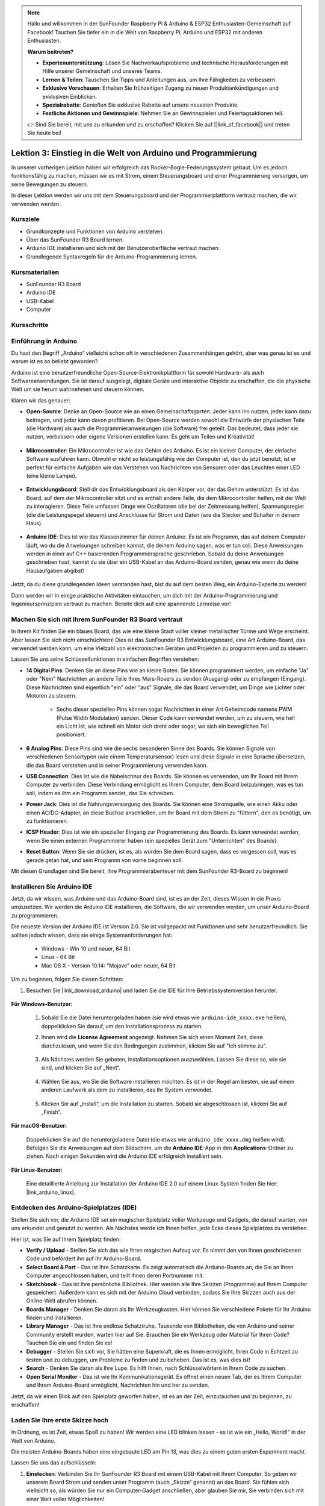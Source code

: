.. note::

    Hallo und willkommen in der SunFounder Raspberry Pi & Arduino & ESP32 Enthusiasten-Gemeinschaft auf Facebook! Tauchen Sie tiefer ein in die Welt von Raspberry Pi, Arduino und ESP32 mit anderen Enthusiasten.

    **Warum beitreten?**

    - **Expertenunterstützung**: Lösen Sie Nachverkaufsprobleme und technische Herausforderungen mit Hilfe unserer Gemeinschaft und unseres Teams.
    - **Lernen & Teilen**: Tauschen Sie Tipps und Anleitungen aus, um Ihre Fähigkeiten zu verbessern.
    - **Exklusive Vorschauen**: Erhalten Sie frühzeitigen Zugang zu neuen Produktankündigungen und exklusiven Einblicken.
    - **Spezialrabatte**: Genießen Sie exklusive Rabatte auf unsere neuesten Produkte.
    - **Festliche Aktionen und Gewinnspiele**: Nehmen Sie an Gewinnspielen und Feiertagsaktionen teil.

    👉 Sind Sie bereit, mit uns zu erkunden und zu erschaffen? Klicken Sie auf [|link_sf_facebook|] und treten Sie heute bei!

Lektion 3: Einstieg in die Welt von Arduino und Programmierung
==================================================================

In unserer vorherigen Lektion haben wir erfolgreich das Rocker-Bogie-Federungssystem gebaut. 
Um es jedoch funktionsfähig zu machen, müssen wir es mit Strom, einem Steuerungsboard und einer Programmierung versorgen, um seine Bewegungen zu steuern.

In dieser Lektion werden wir uns mit dem Steuerungsboard und der Programmierplattform vertraut machen, die wir verwenden werden.

.. image:: img/upload_blink.gif

Kursziele
-------------------------

* Grundkonzepte und Funktionen von Arduino verstehen.
* Über das SunFounder R3 Board lernen.
* Arduino IDE installieren und sich mit der Benutzeroberfläche vertraut machen.
* Grundlegende Syntaxregeln für die Arduino-Programmierung lernen.



Kursmaterialien
-----------------------

* SunFounder R3 Board
* Arduino IDE
* USB-Kabel
* Computer

Kursschritte
--------------

Einführung in Arduino
--------------------------

Du hast den Begriff „Arduino“ vielleicht schon oft in verschiedenen Zusammenhängen gehört, aber was genau ist es und warum ist es so beliebt geworden?

Arduino ist eine benutzerfreundliche Open-Source-Elektronikplattform für sowohl Hardware- als auch Softwareanwendungen. Sie ist darauf ausgelegt, digitale Geräte und interaktive Objekte zu erschaffen, die die physische Welt um sie herum wahrnehmen und steuern können.

Klären wir das genauer:

* **Open-Source**: Denke an Open-Source wie an einen Gemeinschaftsgarten. Jeder kann ihn nutzen, jeder kann dazu beitragen, und jeder kann davon profitieren. Bei Open-Source werden sowohl die Entwürfe der physischen Teile (die Hardware) als auch die Programmieranweisungen (die Software) frei geteilt. Das bedeutet, dass jeder sie nutzen, verbessern oder eigene Versionen erstellen kann. Es geht um Teilen und Kreativität!

    .. image:: img/arduino_oscomm.png
        :width: 400
        :align: center

* **Mikrocontroller**: Ein Mikrocontroller ist wie das Gehirn des Arduino. Es ist ein kleiner Computer, der einfache Software ausführen kann. Obwohl er nicht so leistungsfähig wie der Computer ist, den du jetzt benutzt, ist er perfekt für einfache Aufgaben wie das Verstehen von Nachrichten von Sensoren oder das Leuchten einer LED (eine kleine Lampe).

    .. image:: img/arduino_micro.jpg
        :width: 500
        :align: center

* **Entwicklungsboard**: Stell dir das Entwicklungsboard als den Körper vor, der das Gehirn unterstützt. Es ist das Board, auf dem der Mikrocontroller sitzt und es enthält andere Teile, die dem Mikrocontroller helfen, mit der Welt zu interagieren. Diese Teile umfassen Dinge wie Oszillatoren (die bei der Zeitmessung helfen), Spannungsregler (die die Leistungspegel steuern) und Anschlüsse für Strom und Daten (wie die Stecker und Schalter in deinem Haus).

    .. image:: img/arduino_board.png
        :width: 600
        :align: center

* **Arduino IDE**: Dies ist wie das Klassenzimmer für deinen Arduino. Es ist ein Programm, das auf deinem Computer läuft, wo du die Anweisungen schreiben kannst, die deinem Arduino sagen, was er tun soll. Diese Anweisungen werden in einer auf C++ basierenden Programmiersprache geschrieben. Sobald du deine Anweisungen geschrieben hast, kannst du sie über ein USB-Kabel an das Arduino-Board senden, genau wie wenn du deine Hausaufgaben abgibst!

    .. image:: img/arduino_ide_icon.png
        :width: 200
        :align: center

Jetzt, da du diese grundlegenden Ideen verstanden hast, bist du auf dem besten Weg, ein Arduino-Experte zu werden!

Dann werden wir in einige praktische Aktivitäten eintauchen, um dich mit der Arduino-Programmierung und Ingenieursprinzipien vertraut zu machen. 
Bereite dich auf eine spannende Lernreise vor!



Machen Sie sich mit Ihrem SunFounder R3 Board vertraut
-------------------------------------------------------------

In Ihrem Kit finden Sie ein blaues Board, das wie eine kleine Stadt voller kleiner metallischer Türme und Wege erscheint. Aber lassen Sie sich nicht einschüchtern! Dies ist das SunFounder R3 Entwicklungsboard, eine Art Arduino-Board, das verwendet werden kann, um eine Vielzahl von elektronischen Geräten und Projekten zu programmieren und zu steuern.

Lassen Sie uns seine Schlüsselfunktionen in einfachen Begriffen verstehen:

.. image:: img/sf_r3.jpg
    :width: 800

* **14 Digital Pins**: Denken Sie an diese Pins wie an kleine Boten. Sie können programmiert werden, um einfache "Ja" oder "Nein" Nachrichten an andere Teile Ihres Mars-Rovers zu senden (Ausgang) oder zu empfangen (Eingang). Diese Nachrichten sind eigentlich "ein" oder "aus" Signale, die das Board verwendet, um Dinge wie Lichter oder Motoren zu steuern.

    * Sechs dieser speziellen Pins können sogar Nachrichten in einer Art Geheimcode namens PWM (Pulse Width Modulation) senden. Dieser Code kann verwendet werden, um zu steuern, wie hell ein Licht ist, wie schnell ein Motor sich dreht oder sogar, wo sich ein bewegliches Teil positioniert.


* **6 Analog Pins**: Diese Pins sind wie die sechs besonderen Sinne des Boards. Sie können Signale von verschiedenen Sensortypen (wie einem Temperatursensor) lesen und diese Signale in eine Sprache übersetzen, die das Board verstehen und in seiner Programmierung verwenden kann.

* **USB Connection**: Dies ist wie die Nabelschnur des Boards. Sie können es verwenden, um Ihr Board mit Ihrem Computer zu verbinden. Diese Verbindung ermöglicht es Ihrem Computer, dem Board beizubringen, was es tun soll, indem es ihm ein Programm sendet, das Sie schreiben.

* **Power Jack**: Dies ist die Nahrungsversorgung des Boards. Sie können eine Stromquelle, wie einen Akku oder einen AC/DC-Adapter, an diese Buchse anschließen, um Ihr Board mit dem Strom zu "füttern", den es benötigt, um zu funktionieren.

* **ICSP Header**: Dies ist wie ein spezieller Eingang zur Programmierung des Boards. Es kann verwendet werden, wenn Sie einen externen Programmierer haben (ein spezielles Gerät zum "Unterrichten" des Boards).

* **Reset Button**: Wenn Sie sie drücken, ist es, als würden Sie dem Board sagen, dass es vergessen soll, was es gerade getan hat, und sein Programm von vorne beginnen soll.

Mit diesen Grundlagen sind Sie bereit, Ihre Programmierabenteuer mit dem SunFounder R3-Board zu beginnen!

.. _install_arduino_ide:

Installieren Sie Arduino IDE
--------------------------------------

Jetzt, da wir wissen, was Arduino und das Arduino-Board sind, ist es an der Zeit, dieses Wissen in die Praxis umzusetzen. Wir werden die Arduino IDE installieren, die Software, die wir verwenden werden, um unser Arduino-Board zu programmieren.

Die neueste Version der Arduino IDE ist Version 2.0. Sie ist vollgepackt mit Funktionen und sehr benutzerfreundlich. Sie sollten jedoch wissen, dass sie einige Systemanforderungen hat:

    * Windows - Win 10 und neuer, 64 Bit
    * Linux - 64 Bit
    * Mac OS X - Version 10.14: "Mojave" oder neuer, 64 Bit

Um zu beginnen, folgen Sie diesen Schritten:

#. Besuchen Sie |link_download_arduino| und laden Sie die IDE für Ihre Betriebssystemversion herunter.

    .. image:: img/sp_001.png

**Für Windows-Benutzer:**

    #. Sobald Sie die Datei heruntergeladen haben (sie wird etwas wie ``arduino-ide_xxxx.exe`` heißen), doppelklicken Sie darauf, um den Installationsprozess zu starten.

    #. Ihnen wird die **License Agreement** angezeigt. Nehmen Sie sich einen Moment Zeit, diese durchzulesen, und wenn Sie den Bedingungen zustimmen, klicken Sie auf "Ich stimme zu".

        .. image:: img/sp_002.png

    #. Als Nächstes werden Sie gebeten, Installationsoptionen auszuwählen. Lassen Sie diese so, wie sie sind, und klicken Sie auf „Next“.

        .. image:: img/sp_003.png

    #. Wählen Sie aus, wo Sie die Software installieren möchten. Es ist in der Regel am besten, sie auf einem anderen Laufwerk als dem zu installieren, das Ihr System verwendet.

        .. image:: img/sp_004.png

    #. Klicken Sie auf „Install“, um die Installation zu starten. Sobald sie abgeschlossen ist, klicken Sie auf „Finish“. 

        .. image:: img/sp_005.png

**Für macOS-Benutzer:**

    Doppelklicken Sie auf die heruntergeladene Datei (die etwas wie ``arduino_ide_xxxx.dmg`` heißen wird). Befolgen Sie die Anweisungen auf dem Bildschirm, um die **Arduino IDE**-App in den **Applications**-Ordner zu ziehen. Nach einigen Sekunden wird die Arduino IDE erfolgreich installiert sein.

    .. image:: img/macos_install_ide.png
        :width: 800

**Für Linux-Benutzer:**

    Eine detaillierte Anleitung zur Installation der Arduino IDE 2.0 auf einem Linux-System finden Sie hier: |link_arduino_linux|.
    

Entdecken des Arduino-Spielplatzes (IDE)
-------------------------------------------------

Stellen Sie sich vor, die Arduino IDE sei ein magischer Spielplatz voller Werkzeuge und Gadgets, die darauf warten, von uns erkundet und genutzt zu werden. Als Nächstes werde ich Ihnen helfen, jede Ecke dieses Spielplatzes zu verstehen.


.. image:: img/ide-2-overview.png
    :width: 800

Hier ist, was Sie auf Ihrem Spielplatz finden:

* **Verify / Upload** - Stellen Sie sich das wie Ihren magischen Aufzug vor. Es nimmt den von Ihnen geschriebenen Code und befördert ihn auf Ihr Arduino-Board.
* **Select Board & Port** - Das ist Ihre Schatzkarte. Es zeigt automatisch die Arduino-Boards an, die Sie an Ihren Computer angeschlossen haben, und teilt Ihnen deren Portnummer mit.
* **Sketchbook** - Das ist Ihre persönliche Bibliothek. Hier werden alle Ihre Skizzen (Programme) auf Ihrem Computer gespeichert. Außerdem kann es sich mit der Arduino Cloud verbinden, sodass Sie Ihre Skizzen auch aus der Online-Welt abrufen können.
* **Boards Manager** - Denken Sie daran als Ihr Werkzeugkasten. Hier können Sie verschiedene Pakete für Ihr Arduino finden und installieren.
* **Library Manager** - Das ist Ihre endlose Schatztruhe. Tausende von Bibliotheken, die von Arduino und seiner Community erstellt wurden, warten hier auf Sie. Brauchen Sie ein Werkzeug oder Material für Ihren Code? Tauchen Sie ein und finden Sie es!
* **Debugger** - Stellen Sie sich vor, Sie hätten eine Superkraft, die es Ihnen ermöglicht, Ihren Code in Echtzeit zu testen und zu debuggen, um Probleme zu finden und zu beheben. Das ist es, was dies ist!
* **Search** - Denken Sie daran als Ihre Lupe. Es hilft Ihnen, nach Schlüsselwörtern in Ihrem Code zu suchen.
* **Open Serial Monitor** - Das ist wie Ihr Kommunikationsgerät. Es öffnet einen neuen Tab, der es Ihrem Computer und Ihrem Arduino-Board ermöglicht, Nachrichten hin und her zu senden.

Jetzt, da wir einen Blick auf den Spielplatz geworfen haben, ist es an der Zeit, einzutauchen und zu beginnen, zu erschaffen!


Laden Sie Ihre erste Skizze hoch
----------------------------------------

In Ordnung, es ist Zeit, etwas Spaß zu haben! Wir werden eine LED blinken lassen - es ist wie ein „Hello, World!“ in der Welt von Arduino.

Die meisten Arduino-Boards haben eine eingebaute LED am Pin 13, was dies zu einem guten ersten Experiment macht.

.. image:: img/1_led.jpg
    :width: 400
    :align: center

Lassen Sie uns das aufschlüsseln:

#. **Einstecken**: Verbinden Sie Ihr SunFounder R3 Board mit einem USB-Kabel mit Ihrem Computer. So geben wir unserem Board Strom und senden unser Programm (auch „Skizze“ genannt) an das Board. Sie fühlen sich vielleicht so, als würden Sie nur ein Computer-Gadget anschließen, aber glauben Sie mir, Sie verbinden sich mit einer Welt voller Möglichkeiten!

    .. image:: img/connect_board_pc.gif

#. **Die Beispiel-Skizze finden**: Gehen Sie in der Arduino IDE zu **File** -> **Examples** -> **Basic** -> **Blink**. Was aufploppt, ist ein fertiges Programm, das wir ändern werden. Es ist wie einen fertigen Kuchen zu bekommen, den wir gleich dekorieren werden!

    .. image:: img/open_blink.png

#. **Verstehe den Entwurf**: Schau dir den Code in diesem neuen Fenster an. Er weist Arduino an, die integrierte LED (die sich an Pin 13 befindet) für eine Sekunde einzuschalten, dann für eine Sekunde auszuschalten und diesen Vorgang zu wiederholen. Es ist wie Morsecode zu senden, aber mit Licht!

    .. image:: img/led_blink.png

#. **Lade den Entwurf hoch**: Sobald du das richtige Board und den richtigen Port ausgewählt hast, klicke einfach auf den Hochlade-Button. Es ist so einfach wie einen Brief zu senden; du übermittelst deine Anweisungen an das Arduino-Board! Meistens erkennt das System automatisch das Board und den Port für dich.

    .. image:: img/upload_blink.gif

#. **Beobachte, wie es funktioniert**: Wenn alles gut läuft, wirst du sehen, wie die LED auf deinem Arduino-Board anfängt, ein- und auszublinken. Es ist, als würde dein Arduino dir zuzwinkern!

    .. image:: img/blink_led.gif

Großartige Arbeit! Du hast gerade dein erstes Arduino-Programm ausgeführt und bist damit ein echter Programmierer! Was kommt als Nächstes? Wir kratzen gerade erst an der Oberfläche dessen, was Arduino leisten kann. Bereit für die nächste Herausforderung?


Einige unterhaltsame Fakten zur Arduino-Programmierung
--------------------------------------------------------------

Zeit, einige coole Geheimnisse über die Arduino-Programmierung zu lüften!

* Code-Magie: ``setup()`` und ``loop()``

    Ein Arduino-Entwurf, oder ein Stück Code, ist wie ein Theaterstück in zwei Akten:

    * ``setup()``: Das ist Akt 1, die Eröffnungsszene. Sie findet nur einmal statt, wenn dein Arduino-Board zum ersten Mal erwacht. Sie wird verwendet, um die Bühne vorzubereiten, indem Dinge wie Pin-Modi und Bibliotheken eingerichtet werden.
    * ``loop()``: Nach Akt 1 gehen wir über zu Akt 2, der sich wiederholt, bis der letzte Vorhang fällt (was nur passiert, wenn wir die Stromversorgung abschalten oder den Reset-Knopf drücken!). Dieser Teil des Codes ist wie der Hauptteil unseres Stücks, wo die eigentliche Aktion stattfindet.

    Aber denk daran, selbst wenn es keine Magie (Code) im ``setup()`` oder ``loop()`` gibt, müssen wir sie trotzdem behalten. Sie sind wie die Bühne - selbst eine leere Bühne bleibt eine Bühne.

    .. code-block:: arduino
    
        void setup() {
            // initialize digital pin LED_BUILTIN as an output.
            pinMode(LED_BUILTIN, OUTPUT);

            digitalWrite(LED_BUILTIN, HIGH);  // turn the LED on (HIGH is the voltage level)
            delay(1000);                      // wait for a second
            digitalWrite(LED_BUILTIN, LOW);   // turn the LED off by making the voltage LOW
            delay(1000);                      // wait for a second
        }

        // the loop function runs over and over again forever
        void loop() {

        }

* Satzzeichen in der Programmierung

    Genauso wie in einem Märchenbuch verwendet Arduino spezielle Satzzeichen, um den Code verständlich zu machen:

    * ``Semikolons (;)``: Diese sind wie Punkte in einer Geschichte. Sie sagen dem Arduino: "Okay, ich bin fertig mit dieser Aktion. Was kommt als Nächstes?"
    * ``Geschweifte Klammern {}``: Diese sind wie der Anfang und das Ende eines Kapitels. Sie fassen Code-Teile zusammen und markieren, wo ein Abschnitt beginnt und endet.

    Solltest du einige dieser Satzzeichen vergessen, keine Sorge! Der Arduino ist wie ein freundlicher Lehrer, der deine Arbeit überprüft, dir die Fehler zeigt und dir hilft, sie zu beheben. Das gehört alles zum Lernabenteuer!

    .. image:: img/blink_error.gif

* Über die Funktionen

    Stelle dir diese Funktionen wie magische Zaubersprüche vor. Jeder Spruch hat eine spezifische Wirkung in unserem Arduino-Abenteuer:

    * ``pinMode()``: Dieser Spruch entscheidet, ob ein Pin ein EINGANG oder ein AUSGANG ist. Es ist, als würde man entscheiden, ob eine Figur in unserer Geschichte spricht (AUSGANG) oder zuhört (EINGANG).
    * ``digitalWrite()``: Dieser Spruch kann einen Pin HIGH (an) oder LOW (aus) schalten, wie das Ein- und Ausschalten eines magischen Lichts.
    * ``delay()``: Dieser Spruch lässt den Arduino für eine bestimmte Zeit pausieren, wie eine kurze Pause inmitten unserer Geschichte.
    
    Wie in einem Zauberbuch kannst du all diese und viele weitere Zaubersprüche im |link_arduino_web| finden. Je mehr Sprüche du kennst, desto aufregender können deine Arduino-Abenteuer werden!

* Kommentare: Unsere Geheimen Nachrichten

    Wir haben auch eine Geheimsprache in der Programmierung, genannt ``Kommentare``. Das sind Nachrichten, die wir in unserem Code mit ``//`` oder ``/* */`` schreiben können. Das Magische daran? Der Arduino ignoriert sie komplett! Es ist ein großartiger Ort, um Notizen für dich selbst oder andere zu hinterlassen, um zu erklären, was die schwierigen Teile des Codes tun.

* Lesbarkeit des Codes: Code Benutzerfreundlich Gestalten

    Obwohl du deinen Code schreiben kannst, wie du möchtest (zum Beispiel verursacht das Setzen von Semikolons auf einer separaten Zeile keine Fehler), ist es wichtig, die Lesbarkeit des Codes im Auge zu behalten.

    .. image:: img/blink_noerror.gif

    Wie beim Schreiben einer guten Geschichte kann die Art und Weise, wie wir Code schreiben, diesen entweder spaßig und leicht oder langweilig und schwer lesbar machen. Hier sind einige Möglichkeiten, deinen Code freundlicher zu gestalten:

    * Verwende eine angemessene Einrückung, um deine Sätze in ordentliche Absätze zu ordnen. Das hilft dem Leser zu verstehen, wo ein Abschnitt endet und ein anderer beginnt.
    * Verwende sinnvolle Variablennamen. Es ist wie, einen Charakter in einer Geschichte mit einem passenden Namen zu nennen.
    * Halte deine Funktionen klein und einfach, wie kurze und süße Kapitel in einem Buch.
    * Hinterlasse Kommentare für die kniffligen Teile. Es ist wie, eine Fußnote zu hinterlassen, um ein schwieriges Wort zu erklären.

Denk daran, wir programmieren nicht nur für Maschinen, sondern auch für Menschen. Also lass uns dafür sorgen, dass unser Code eine klare und verständliche Geschichte erzählt!


**Reflektieren und Verbessern**

Einen Moment innezuhalten und über unsere Reise nachzudenken, kann uns Einsichten geben, die wir im Trubel der Entdeckung vielleicht übersehen würden. Frag dich selbst:

* Was war der interessanteste Teil dieses Arduino-Abenteuers?
* Gab es Herausforderungen auf dem Weg? Wie hast du sie überwunden?
* Könntest du einem Freund erklären, was Arduino ist, was die Arduino-IDE macht oder wie man Arduino-Code ausführt?
* Wie würdest du deine erste Erfahrung mit der Arduino-Programmierung beschreiben?
* Was möchtest du noch über Arduino lernen?

Indem du über diese Fragen nachdenkst, vertiefst du dein Verständnis und bereitest dich auf zukünftige Erkundungen vor. Denk immer daran, es gibt keine „falsche“ Antwort bei der Reflexion – es ist schließlich deine persönliche Reise!
